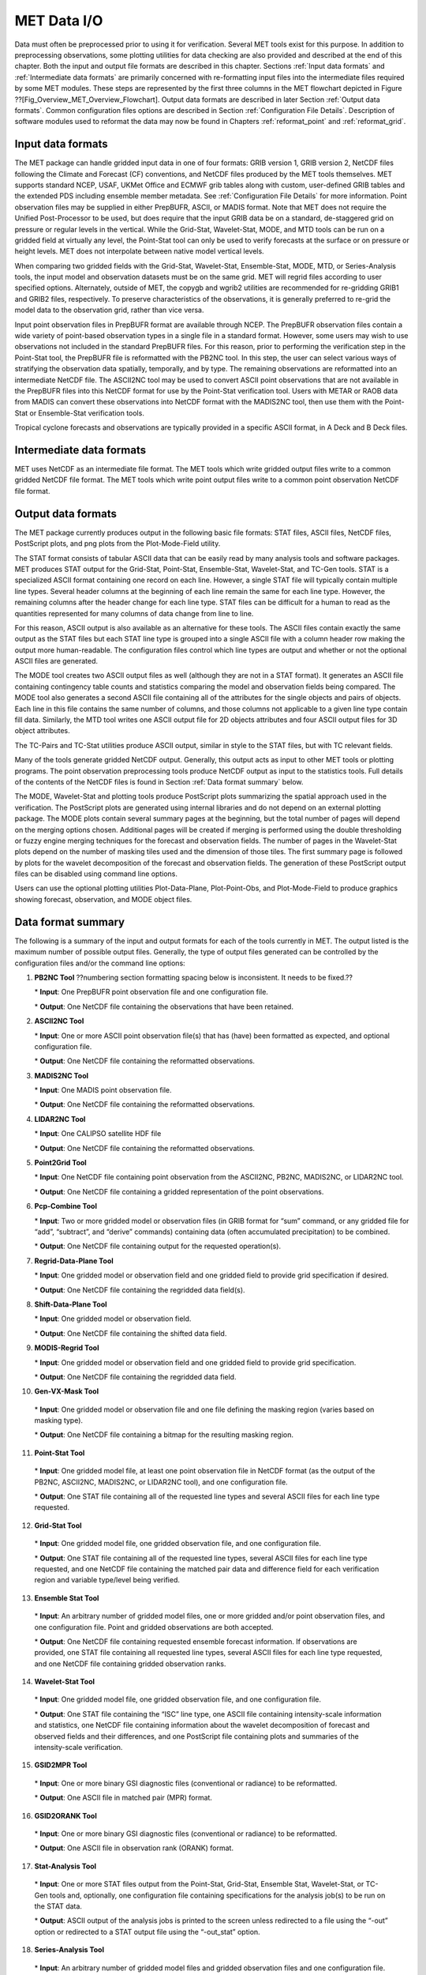 .. _data_io:

MET Data I/O
============

Data must often be preprocessed prior to using it for verification. Several MET tools exist for this purpose. In addition to preprocessing observations, some plotting utilities for data checking are also provided and described at the end of this chapter. Both the input and output file formats are described in this chapter. Sections :ref:`Input data formats` and :ref:`Intermediate data formats` are primarily concerned with re-formatting input files into the intermediate files required by some MET modules. These steps are represented by the first three columns in the MET flowchart depicted in Figure ??[Fig_Overview_MET_Overview_Flowchart]. Output data formats are described in later Section :ref:`Output data formats`. Common configuration files options are described in Section :ref:`Configuration File Details`. Description of software modules used to reformat the data may now be found in Chapters :ref:`reformat_point`  and :ref:`reformat_grid`.

.. _Input data formats:

Input data formats
__________________

The MET package can handle gridded input data in one of four formats: GRIB version 1, GRIB version 2, NetCDF files following the Climate and Forecast (CF) conventions, and NetCDF files produced by the MET tools themselves. MET supports standard NCEP, USAF, UKMet Office and ECMWF grib tables along with custom, user-defined GRIB tables and the extended PDS including ensemble member metadata. See :ref:`Configuration File Details` for more information. Point observation files may be supplied in either PrepBUFR, ASCII, or MADIS format. Note that MET does not require the Unified Post-Processor to be used, but does require that the input GRIB data be on a standard, de-staggered grid on pressure or regular levels in the vertical. While the Grid-Stat, Wavelet-Stat, MODE, and MTD tools can be run on a gridded field at virtually any level, the Point-Stat tool can only be used to verify forecasts at the surface or on pressure or height levels. MET does not interpolate between native model vertical levels.

When comparing two gridded fields with the Grid-Stat, Wavelet-Stat, Ensemble-Stat, MODE, MTD, or Series-Analysis tools, the input model and observation datasets must be on the same grid. MET will regrid files according to user specified options. Alternately, outside of MET, the copygb and wgrib2 utilities are recommended for re-gridding GRIB1 and GRIB2 files, respectively. To preserve characteristics of the observations, it is generally preferred to re-grid the model data to the observation grid, rather than vice versa.

Input point observation files in PrepBUFR format are available through NCEP. The PrepBUFR observation files contain a wide variety of point-based observation types in a single file in a standard format. However, some users may wish to use observations not included in the standard PrepBUFR files. For this reason, prior to performing the verification step in the Point-Stat tool, the PrepBUFR file is reformatted with the PB2NC tool. In this step, the user can select various ways of stratifying the observation data spatially, temporally, and by type. The remaining observations are reformatted into an intermediate NetCDF file. The ASCII2NC tool may be used to convert ASCII point observations that are not available in the PrepBUFR files into this NetCDF format for use by the Point-Stat verification tool. Users with METAR or RAOB data from MADIS can convert these observations into NetCDF format with the MADIS2NC tool, then use them with the Point-Stat or Ensemble-Stat verification tools.

Tropical cyclone forecasts and observations are typically provided in a specific ASCII format, in A Deck and B Deck files.

.. _Intermediate data formats:

Intermediate data formats
_________________________

MET uses NetCDF as an intermediate file format. The MET tools which write gridded output files write to a common gridded NetCDF file format. The MET tools which write point output files write to a common point observation NetCDF file format.

.. _Output data formats:

Output data formats
___________________

The MET package currently produces output in the following basic file formats: STAT files, ASCII files, NetCDF files, PostScript plots, and png plots from the Plot-Mode-Field utility.

The STAT format consists of tabular ASCII data that can be easily read by many analysis tools and software packages. MET produces STAT output for the Grid-Stat, Point-Stat, Ensemble-Stat, Wavelet-Stat, and TC-Gen tools. STAT is a specialized ASCII format containing one record on each line. However, a single STAT file will typically contain multiple line types. Several header columns at the beginning of each line remain the same for each line type. However, the remaining columns after the header change for each line type. STAT files can be difficult for a human to read as the quantities represented for many columns of data change from line to line.

For this reason, ASCII output is also available as an alternative for these tools. The ASCII files contain exactly the same output as the STAT files but each STAT line type is grouped into a single ASCII file with a column header row making the output more human-readable. The configuration files control which line types are output and whether or not the optional ASCII files are generated.

The MODE tool creates two ASCII output files as well (although they are not in a STAT format). It generates an ASCII file containing contingency table counts and statistics comparing the model and observation fields being compared. The MODE tool also generates a second ASCII file containing all of the attributes for the single objects and pairs of objects. Each line in this file contains the same number of columns, and those columns not applicable to a given line type contain fill data. Similarly, the MTD tool writes one ASCII output file for 2D objects attributes and four ASCII output files for 3D object attributes.

The TC-Pairs and TC-Stat utilities produce ASCII output, similar in style to the STAT files, but with TC relevant fields.

Many of the tools generate gridded NetCDF output. Generally, this output acts as input to other MET tools or plotting programs. The point observation preprocessing tools produce NetCDF output as input to the statistics tools. Full details of the contents of the NetCDF files is found in Section :ref:`Data format summary` below.

The MODE, Wavelet-Stat and plotting tools produce PostScript plots summarizing the spatial approach used in the verification. The PostScript plots are generated using internal libraries and do not depend on an external plotting package. The MODE plots contain several summary pages at the beginning, but the total number of pages will depend on the merging options chosen. Additional pages will be created if merging is performed using the double thresholding or fuzzy engine merging techniques for the forecast and observation fields. The number of pages in the Wavelet-Stat plots depend on the number of masking tiles used and the dimension of those tiles. The first summary page is followed by plots for the wavelet decomposition of the forecast and observation fields. The generation of these PostScript output files can be disabled using command line options.

Users can use the optional plotting utilities Plot-Data-Plane, Plot-Point-Obs, and Plot-Mode-Field to produce graphics showing forecast, observation, and MODE object files.

.. _Data format summary:

Data format summary
___________________

The following is a summary of the input and output formats for each of the tools currently in MET. The output listed is the maximum number of possible output files. Generally, the type of output files generated can be controlled by the configuration files and/or the command line options:

1. **PB2NC Tool**  ??numbering section formatting spacing below is inconsistent.  It needs to be fixed.??

   \* **Input**: One PrepBUFR point observation file and one configuration file.

   \* **Output**: One NetCDF file containing the observations that have been retained.
   

2. **ASCII2NC Tool**

   \* **Input**: One or more ASCII point observation file(s) that has (have) been formatted as expected, and optional configuration file. 

   \* **Output**: One NetCDF file containing the reformatted observations.

3. **MADIS2NC Tool**

   \* **Input**: One MADIS point observation file.

   \* **Output**: One NetCDF file containing the reformatted observations.

4. **LIDAR2NC Tool**

   \* **Input**: One CALIPSO satellite HDF file

   \* **Output**: One NetCDF file containing the reformatted observations.

5. **Point2Grid Tool**

   \* **Input**: One NetCDF file containing point observation from the ASCII2NC, PB2NC, MADIS2NC, or LIDAR2NC tool.

   \* **Output**: One NetCDF file containing a gridded representation of the point observations.

6. **Pcp-Combine Tool**

   \* **Input**: Two or more gridded model or observation files (in GRIB format for “sum” command, or any gridded file for “add”, “subtract”, and “derive” commands) containing data (often accumulated precipitation) to be combined.

   \* **Output**: One NetCDF file containing output for the requested operation(s).

7. **Regrid-Data-Plane Tool**

   \* **Input**: One gridded model or observation field and one gridded field to provide grid specification if desired.

   \* **Output**: One NetCDF file containing the regridded data field(s).

8. **Shift-Data-Plane Tool**

   \* **Input**: One gridded model or observation field.

   \* **Output**: One NetCDF file containing the shifted data field.

9. **MODIS-Regrid Tool**

   \* **Input**: One gridded model or observation field and one gridded field to provide grid specification.

   \* **Output**: One NetCDF file containing the regridded data field.

10. **Gen-VX-Mask Tool**

   \* **Input**: One gridded model or observation file and one file defining the masking region (varies based on masking type).

   \* **Output**: One NetCDF file containing a bitmap for the resulting masking region.

11. **Point-Stat Tool**

   \* **Input**: One gridded model file, at least one point observation file in NetCDF format (as the output of the PB2NC, ASCII2NC, MADIS2NC, or LIDAR2NC tool), and one configuration file.

   \* **Output**: One STAT file containing all of the requested line types and several ASCII files for each line type requested.

12. **Grid-Stat Tool**

   \* **Input**: One gridded model file, one gridded observation file, and one configuration file.

   \* **Output**: One STAT file containing all of the requested line types, several ASCII files for each line type requested, and one NetCDF file containing the matched pair data and difference field for each verification region and variable type/level being verified.

13. **Ensemble Stat Tool**

   \* **Input**: An arbitrary number of gridded model files, one or more gridded and/or point observation files, and one configuration file. Point and gridded observations are both accepted.

   \* **Output**: One NetCDF file containing requested ensemble forecast information. If observations are provided, one STAT file containing all requested line types, several ASCII files for each line type requested, and one NetCDF file containing gridded observation ranks.

14. **Wavelet-Stat Tool**

   \* **Input**: One gridded model file, one gridded observation file, and one configuration file.

   \* **Output**: One STAT file containing the “ISC” line type, one ASCII file containing intensity-scale information and statistics, one NetCDF file containing information about the wavelet decomposition of forecast and observed fields and their differences, and one PostScript file containing plots and summaries of the intensity-scale verification.

15. **GSID2MPR Tool**

   \* **Input**: One or more binary GSI diagnostic files (conventional or radiance) to be reformatted.

   \* **Output**: One ASCII file in matched pair (MPR) format.

16. **GSID2ORANK Tool**

   \* **Input**: One or more binary GSI diagnostic files (conventional or radiance) to be reformatted.

   \* **Output**: One ASCII file in observation rank (ORANK) format.

17. **Stat-Analysis Tool**

   \* **Input**: One or more STAT files output from the Point-Stat, Grid-Stat, Ensemble Stat, Wavelet-Stat, or TC-Gen tools and, optionally, one configuration file containing specifications for the analysis job(s) to be run on the STAT data.

   \* **Output**: ASCII output of the analysis jobs is printed to the screen unless redirected to a file using the “-out” option or redirected to a STAT output file using the “-out_stat” option.

18. **Series-Analysis Tool**

   \* **Input**: An arbitrary number of gridded model files and gridded observation files and one configuration file.

   \* **Output**: One NetCDF file containing requested output statistics on the same grid as the input files.

19. **Grid-Diag Tool**

   \* **Input**: An arbitrary number of gridded data files and one configuration file.

   \* **Output**: One NetCDF file containing individual and joint histograms of the requested data.

20. **MODE Tool**

   \* **Input**: One gridded model file, one gridded observation file, and one or two configuration files.

   \* **Output**: One ASCII file containing contingency table counts and statistics, one ASCII file containing single and pair object attribute values, one NetCDF file containing object indices for the gridded simple and cluster object fields, and one PostScript plot containing a summary of the features-based verification performed.

21. **MODE-Analysis Tool**

   \* **Input**: One or more MODE object statistics files from the MODE tool and, optionally, one configuration file containing specification for the analysis job(s) to be run on the object data.

   \* **Output**: ASCII output of the analysis jobs will be printed to the screen unless redirected to a file using the “-out” option.

22. **MODE-TD Tool**

   \* **Input**: Two or more gridded model files, two or more gridded observation files, and one configuration file.

   \* **Output**: One ASCII file containing 2D object attributes, four ASCII files containing 3D object attributes, and one NetCDF file containing object indices for the gridded simple and cluster object fields.

23. **TC-Dland Tool**

   \* **Input**: One or more files containing the longitude (Degrees East) and latitude (Degrees North) of all the coastlines and islands considered to be a significant landmass.

   \* **Output**: One NetCDF format file containing a gridded field representing the distance to the nearest coastline or island, as specified in the input file.

24. **TC-Pairs Tool**

   \* **Input**: At least one A-deck and one B-deck ATCF format file containing output from a tropical cyclone tracker and one configuration file. The A-deck files contain forecast tracks while the B-deck files are typically the NHC Best Track Analysis but could also be any ATCF format reference.

   \* **Output**: ASCII output with the suffix .tcstat.

25. **TC-Stat Tool**

   \* **Input**: One or more TCSTAT output files output from the TC-Pairs tool and, optionally, one configuration file containing specifications for the analysis job(s) to be run on the TCSTAT data.

   \* **Output**: ASCII output of the analysis jobs will be printed to the screen unless redirected to a file using the “-out” option.

26. **TC-Gen Tool**

   \* **Input**: One or more Tropical Cyclone genesis format files, one or more verifying operational and BEST track files in ATCF format, and one configuration file.

   \* **Output**: One STAT file containing all of the requested line types and several ASCII files for each line type requested.

27. **TC-RMW Tool**

   \* **Input**: One or more gridded data files, one ATCF track file defining the storm location, and one configuration file.

   \* **Output**: One gridded NetCDF file containing the requested model fields transformed into cylindrical coordinates.

28. **RMW-Analysis Tool**

   \* **Input**: One or more NetCDF output files from the TC-RMW tool and one configuration file.

   \* **Output**: One NetCDF file for results aggregated across the filtered set of input files.

29. **Plot-Point-Obs Tool**

   \* **Input**: One NetCDF file containing point observation from the ASCII2NC, PB2NC, MADIS2NC, or LIDAR2NC tool.

   \* **Output**: One postscript file containing a plot of the requested field.

30. **Plot-Data-Plane Tool**

   \* **Input**: One gridded data file to be plotted.

   \* **Output**: One postscript file containing a plot of the requested field.

31. **Plot-MODE-Field Tool**

   \* **Input**: One or more MODE output files to be used for plotting and one configuration file.

   \* **Output**: One PNG file with the requested MODE objects plotted. Options for objects include raw, simple or cluster and forecast or observed objects.

32. **GIS-Util Tools**

   \* **Input**: ESRI shape files ending in .dbf, .shp, or .shx.

   \* **Output**: ASCII description of their contents printed to the screen.

.. _Configuration File Details:
  
Configuration File Details
__________________________

Part of the strength of MET is the leveraging of capability across tools. There are several config options that are common to many of the tools. They are described in this section.

Many of the MET tools use a configuration file to set parameters. This prevents the command line from becoming too long and cumbersome and makes the output easier to duplicate.

Settings common to multiple tools are described in the following sections while those specific to individual tools are explained in the chapters for those tools. In addition, these configuration settings are described in the share/met/config/README file and the share/met/config/README-TC file for the MET-Tropical Cyclone tools.



MET Configuration File Options
~~~~~~~~~~~~~~~~~~~~~~~~~~~~~~

The information listed below may also be found in the data/config/README file.



MET-TC Configuration File Options
~~~~~~~~~~~~~~~~~~~~~~~~~~~~~~~~~

The information listed below may also be found in the data/config/README_TC file.

